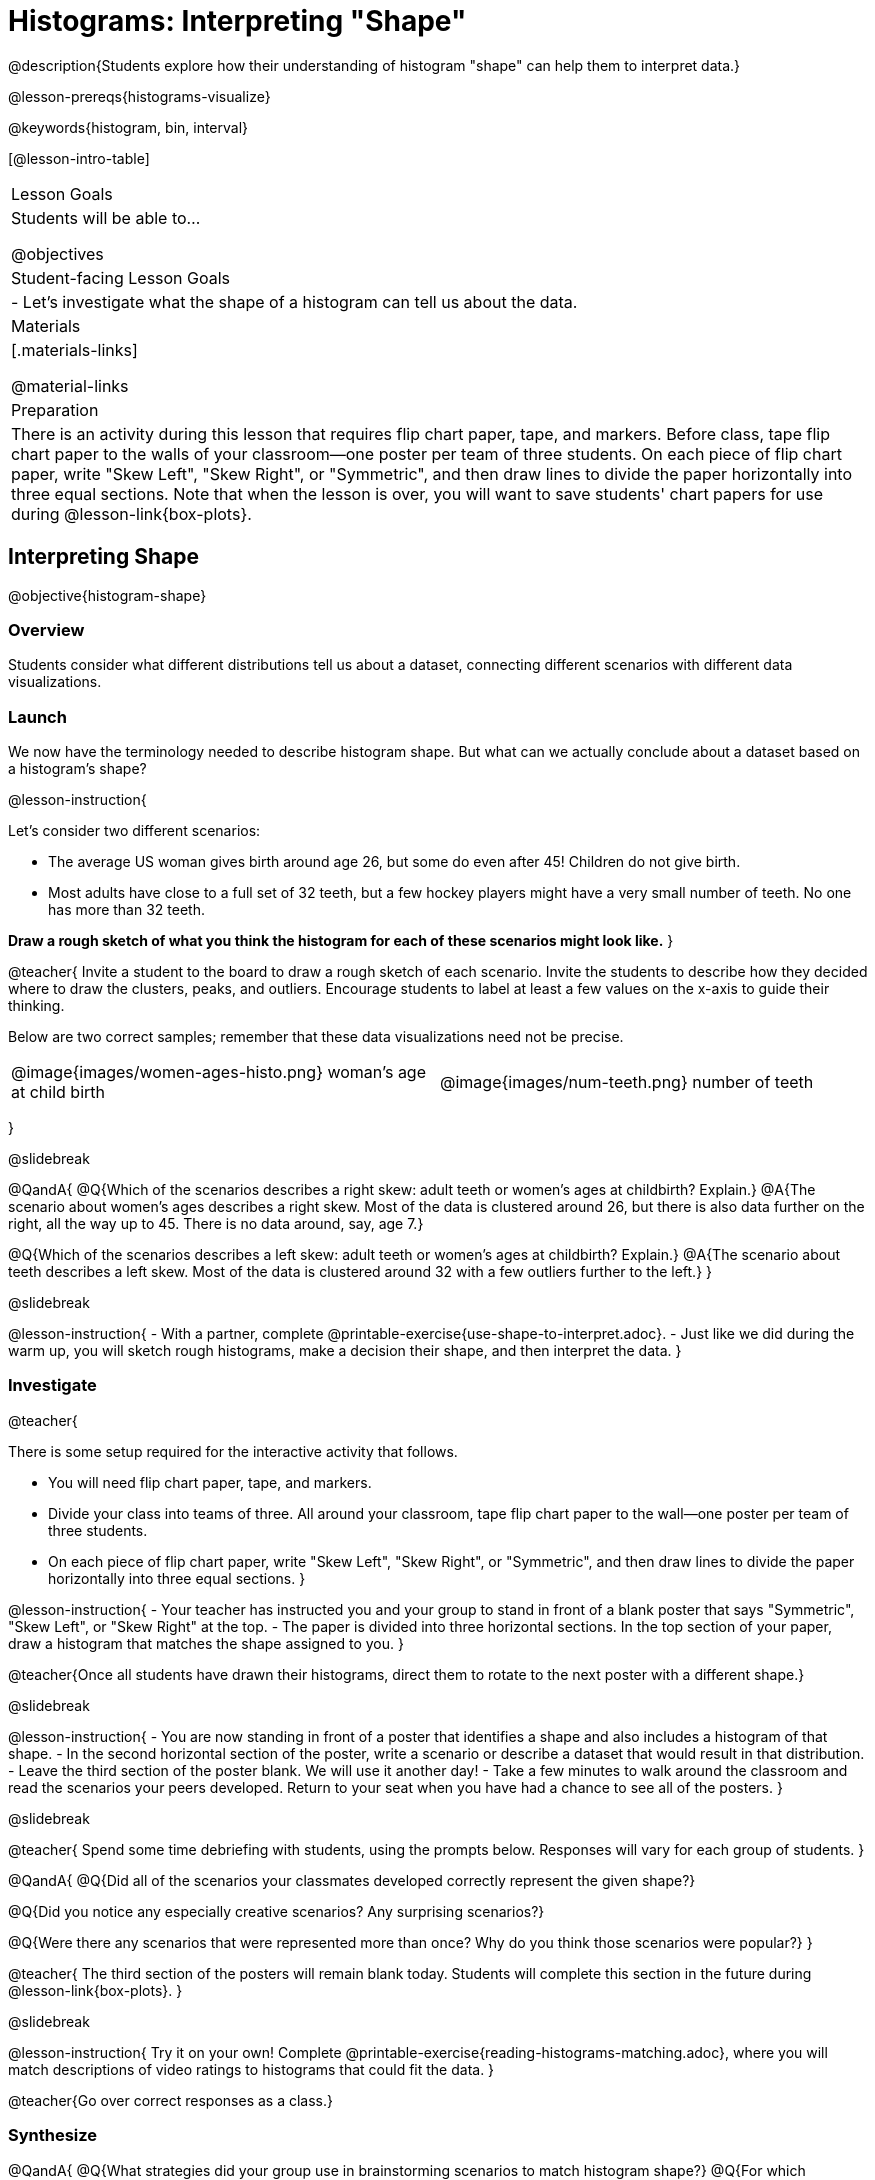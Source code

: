 = Histograms: Interpreting "Shape"

@description{Students explore how their understanding of histogram "shape" can help them to interpret data.}

@lesson-prereqs{histograms-visualize}

@keywords{histogram, bin, interval}

[@lesson-intro-table]
|===
| Lesson Goals
| Students will be able to...

@objectives

| Student-facing Lesson Goals
|

- Let's investigate what the shape of a histogram can tell us about the data.

| Materials
|[.materials-links]

@material-links

| Preparation
|

There is an activity during this lesson that requires flip chart paper, tape, and markers. Before class, tape flip chart paper to the walls of your classroom--one poster per team of three students. On each piece of flip chart paper, write "Skew Left", "Skew Right", or "Symmetric", and then draw lines to divide the paper horizontally into three equal sections. Note that when the lesson is over, you will want to save students' chart papers for use during @lesson-link{box-plots}.

|===


== Interpreting Shape

@objective{histogram-shape}

=== Overview

Students consider what different distributions tell us about a dataset, connecting different scenarios with different data visualizations.

=== Launch

We now have the terminology needed to describe histogram shape. But what can we actually conclude about a dataset based on a histogram's shape?

@lesson-instruction{

Let's consider two different scenarios:

- The average US woman gives birth around age 26, but some do even after 45! Children do not give birth.

- Most adults have close to a full set of 32 teeth, but a few hockey players might have a very small number of teeth. No one has more than 32 teeth.

*Draw a rough sketch of what you think the histogram for each of these scenarios might look like.*
}

@teacher{
Invite a student to the board to draw a rough sketch of each scenario. Invite the students to describe how they decided where to draw the clusters, peaks, and outliers. Encourage students to label at least a few values on the x-axis to guide their thinking.

Below are two correct samples; remember that these data visualizations need not be precise.

[cols="^.^1a,^.^1a"]
|===

| @image{images/women-ages-histo.png}
woman's age at child birth
| @image{images/num-teeth.png}
number of teeth
|===

}

@slidebreak

@QandA{
@Q{Which of the scenarios describes a right skew: adult teeth or women's ages at childbirth? Explain.}
@A{The scenario about women's ages describes a right skew. Most of the data is clustered around 26, but there is also data further on the right, all the way up to 45. There is no data around, say, age 7.}

@Q{Which of the scenarios describes a left skew: adult teeth or women's ages at childbirth? Explain.}
@A{The scenario about teeth describes a left skew. Most of the data is clustered around 32 with a few outliers further to the left.}
}

@slidebreak

@lesson-instruction{
- With a partner, complete @printable-exercise{use-shape-to-interpret.adoc}.
- Just like we did during the warm up, you will sketch rough histograms, make a decision their shape, and then interpret the data.
}

=== Investigate

@teacher{

There is some setup required for the interactive activity that follows.

- You will need flip chart paper, tape, and markers.
- Divide your class into teams of three. All around your classroom, tape flip chart paper to the wall--one poster per team of three students.
- On each piece of flip chart paper, write "Skew Left", "Skew Right", or "Symmetric", and then draw lines to divide the paper horizontally into three equal sections.
}

@lesson-instruction{
- Your teacher has instructed you and your group to stand in front of a blank poster that says "Symmetric", "Skew Left", or "Skew Right" at the top.
- The paper is divided into three horizontal sections. In the top section of your paper, draw a histogram that matches the shape assigned to you.
}

@teacher{Once all students have drawn their histograms, direct them to rotate to the next poster with a different shape.}

@slidebreak

@lesson-instruction{
- You are now standing in front of a poster that identifies a shape and also includes a histogram of that shape.
- In the second horizontal section of the poster, write a scenario or describe a dataset that would result in that distribution.
- Leave the third section of the poster blank. We will use it another day!
- Take a few minutes to walk around the classroom and read the scenarios your peers developed. Return to your seat when you have had a chance to see all of the posters.
}

@slidebreak

@teacher{
Spend some time debriefing with students, using the prompts below. Responses will vary for each group of students.
}

@QandA{
@Q{Did all of the scenarios your classmates developed correctly represent the given shape?}

@Q{Did you notice any especially creative scenarios? Any surprising scenarios?}

@Q{Were there any scenarios that were represented more than once? Why do you think those scenarios were popular?}
}

@teacher{
The third section of the posters will remain blank today. Students will complete this section in the future during @lesson-link{box-plots}.
}

@slidebreak

@lesson-instruction{
Try it on your own! Complete @printable-exercise{reading-histograms-matching.adoc}, where you will match descriptions of video ratings to histograms that could fit the data.
}

@teacher{Go over correct responses as a class.}


=== Synthesize

@QandA{
@Q{What strategies did your group use in brainstorming scenarios to match histogram shape?}
@Q{For which distributions was it easiest to come up with an example?}
@Q{For which distributions was it hardest to come up with an example?}
}


== Histograms and Measures of Center

@objective{histograms-and-measures-of-center}

=== Overview

Students apply their combined knowledge of histograms, measures of center, and shape.

=== Launch

@ifnotslide{
Let's try computing and interpreting different measures of center from a histogram!
}

@QandA{
This histogram shows the number of children per home in the Broadmoor neighborhood.

@center{@image{images/number-children.png, 250}}

@Q{What is the median number of children per home?}
@A{The median number of children per home is 1.}
@A{Strategy 1: List out the raw data (0, 0, 0, 0, 0, 0, 1, 1, 1, 1, 1, 1, 1, 1, 2, 2, 2, 2, 3, 3, 3, 4, 4, 5, 7, 8) then locate the middle value.}
@A{Strategy 2: Determine the total number of homes represented by adding columns' heights (6 + 8 + 4 + 3 + 2 + 1 + 1 + 1 = 26), then locate the 13th and 14th values on the histogram.}
@A{Students may mistakenly attempt to find the midpoint of the values on the horizontal axis (4.5), indicating that they connect median with “middle”, but misunderstand _what_ middle value to find.}

@Q{What is the mean number of children per home?}
@A{Approximately 2.04. Note that students may attempt to use the “add up and divide” algorithm with inappropriate data values from the display. Students may mistakenly compute the mean height of the bars, or the mean of values on the horizontal axis.}
}

@teacher{
Students often cannot compute measures of center from histograms because they _lack attention to the context of the data_. Cooper and Shore (2008) suggest that when students are confused, simply ask "What are the data?" to help reorient and redirect students. Similarly, urge students to discuss and defend their responses.
}



=== Investigate

We were able to access all raw data by looking at the histogram displaying number children per home in the Broadmoor neighborhood. That is not always the case!

@slidebreak

@QandA{
This histogram displays how many miles Emma ran per month in 2023.

@center{@image{images/emma-miles.png, 250}}

@Q{Are there any months when Emma ran exactly 3 miles?}
@A{Trick question! It's impossible to tell from the display. Remind students that we cannot see individual points on a histogram, therefore will need to make approximations (and think about the effect of outliers!) when thinking about measures of center.}

@Q{What is the mode number of miles Emma ran per month?}
@A{We can't determine exactly what the mode(s) might be, or even if there is a mode in this dataset. We can see that during most months of 2023, Emma ran between 15-20 miles.}

@Q{Approximate the median number of miles Emma ran per month in 2023.}
@A{The 6th and 7th values fall in the 15-20 miles bin, so the median is a value between 15 and 20 miles.}

@Q{Which is probably greater: the median or the mean?}
@A{Because there are outliers to the left, the mean is probably less than the median.}
}

@slidebreak

@lesson-instruction{
- Work with a partner to complete @printable-exercise{histograms-moc-1.adoc}.
- Which problem was the most challenging? Why did you find it challenging?
}

@teacher{
Discuss solutions with students.

- Choosing "sixth graders" for the the first problem suggests that students understand the concept of mode, but looked at bar height (indicating frequency) instead of considering the value on the x-axis.

- Ensure that when finding the median (problem 2), students do not simply locate the center of the x-axis; instead, they need to look at the data presented on the histogram.

- When comparing the median and mean on a histogram, encourage students to approximate the location of the median and then consider the effect of outliers on the mean.

Note: Both the problems on @printable-exercise{histograms-moc-1.adoc} and in the Launch are drawn from or inspired by research conducted by @citation{cooper-shore-2008, "Cooper and Shore (2008)"}.
}


=== Synthesize

@QandA{
@Q{How was interpreting mean, median, and mode from a histogram different than computing it from a raw dataset?}
@A{Responses will vary. Students should explain that they needed to understand the meaning of the bar height and the values on the x-axis in order to arrive at correct measures of center.}

@Q{Describe how the relationship between mean and median can help you draw a conclusion about the skewness of a histogram. (_For example: When the mean is greater than the median, I know that..._)}
@A{When the mean is greater than the median, outliers on the right cause the display to be skewed right. When the mean is less than the median, outliers on the left cause the histogram to be skewed left. }
}





== Histograms and Variability

@objective{histogram-variability}

=== Overview

Students consider variability as deviation from the mean, and then assess the variability of histograms.

=== Launch

@QandA{

We've made lots of different data visualizations for the animals in the shelter.

@Q{Can you predict what the histogram would look like if every animal in the shelter had approximately the same weight?}
@A{The histogram would have one bar that was very tall, which would include *all* of the animals.}

@Q{Does the histogram you described represent a dataset of _high_ or _low_ variability?}
@A{The histogram has _low_ variability: the range is small, and each of the data points are similar to one another.}
}

@slidebreak

So far, we have defined variability in two ways:

- how alike or unlike the data is (categorical data)
- range (quantitative data)

In this lesson, we will consider another way of describing variability: *deviation from the mean*.

- If all the animals have roughly the same age, we can conclude that there will be extremely little variation from the mean.
- A large spread and the presence of outliers result in greater variation from the mean.


=== Investigate

++++
<style>
/* Add letters to the top left corner, relative to each table cell */
.lettering td { position: relative; }
.lettering .paragraph:first-child p { position: absolute; top: 0; font-weight: bold; }
</style>
++++

@QandA{

@Q{Which dataset below has the *least* variability from its mean? Explain.}
@A{Histogram A varies the least from its mean. The mean of the data is also the mode, and outliers are evenly distributed on both sides.}
}

[.lettering, cols="^.^1a,^.^1a"]
|===

| A

@image{images/launch-histo-c.png}
| B

@image{images/histogram-symm.png}

|===

@teacher{
Invite a variety of students to share and explain their responses. Students commonly believe that a flatter histogram equates to less variability in the data than a bumpy histogram (@citation{kaplan-et-al-2014}). In other words, when reporting on variability, students mistakenly focus on frequency (y-axis) rather than data values (x-axis).
}

@slidebreak

@lesson-instruction{
- With a partner, complete @printable-exercise{histogram-variability.adoc}.
- Provide an explanation for each response that you give. Be prepared to share your answers with the class.
}

@teacher{
@printable-exercise{histogram-variability.adoc} includes three challenging questions. If students are struggling, encourage them to imagine the dot plot data visualization of each histogram. Oftentimes, thinking about individual datapoints can support students strengthening their reasoning.
}


=== Synthesize

@QandA{
Many students equate variability with range. 
@Q{How can we determine which of two histograms shows greater variability if the two histograms have the same range?}

@A{We can think of variability as deviation from the mean. Once we have located the mean of a histogram, we can consider if data points are more likely to fall near or far from the mean.}
}



== Data Exploration Project (Visualizing Shape)

=== Overview

Students apply what they have learned about visualizing shape to the histograms they have created for their chosen dataset. They will add to their @starter-file{exploration-project} a more detailed interpretation of their histograms using new vocabulary. 

@teacher{Visit @lesson-link{project-data-exploration} to learn more about the sequence and scope. Teachers with time and interest can build on the exploration by inviting students to take a deep dive into the questions they develop with our @lesson-link{project-research-paper}.
}

=== Launch

Let’s review what we have learned about visualizing the shape of data.

@QandA{
@Q{Describe a histogram that is _skewed right_. 
  * Are its outliers high or low?}
@A{Values are clumped around what's typical, with low outliers.}

@Q{Describe a histogram that is _skewed left_. 
  * Are its outliers high or low?}
@A{Values are clumped around what's typical, with high outliers.}

@Q{Describe a histogram that is symmetric.}
@A{It’s just as likely for the variable to take a value a certain distance below the middle as it is to take a value that same distance above the middle.}
}

=== Investigate

Let’s connect what we know about visualizing the shape of the data to the histograms we created for your chosen dataset.

@lesson-instruction{
- Open your chosen dataset starter file in @proglang.
- For this analysis, you'll want to look at the Data Cycle that you completed during the Histograms lesson.
- Recreate the histograms that you made before. Now, edit and expand your discussion so that it uses the new vocabulary that you've used.
}

@teacher{@opt{If your students who need a fresh copy of the Data Cycle template, distribute @opt-printable-exercise{data-cycle-quantitative.adoc}.}}

@slidebreak

@lesson-instruction{
*It’s time to add to your @starter-file{exploration-project}.*

- For each of the histograms that you have added, edit and / or expand upon the interpretations you provided during the Histograms lesson.
- Be sure to integrate the new vocabulary we have learned, including: @vocab{shape}, @vocab{skewed left}, @vocab{skewed right}, and @vocab{symmetric}.
- Describe what this shape tells you about the quantitative column you chose.
}

=== Synthesize

@teacher{Have students share their findings.}

- What @vocab{shape}s did you notice in your histograms?
- Did you discover anything surprising or interesting about your dataset?
- Were there any surprises when you compared your findings with other students?

@scrub{
////
== Additional Exercises

- Project: @opt-printable-exercise{word-length.adoc} - A mini-project in which students use a histogram to plot the length of words in different texts.
////
}
